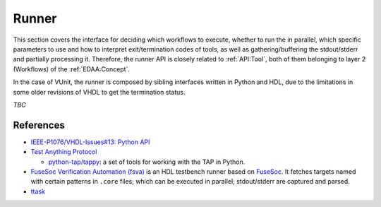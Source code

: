 .. _API:Runner:

Runner
######

This section covers the interface for deciding which workflows to execute, whether to run the in parallel, which
specific parameters to use and how to interpret exit/termination codes of tools, as well as gathering/buffering the
stdout/stderr and partially processing it.
Therefore, the runner API is closely related to :ref:`API:Tool`, both of them belonging to layer 2 (Workflows) of
the :ref:`EDAA:Concept`.

In the case of VUnit, the runner is composed by sibling interfaces written in Python and HDL, due to the limitations in
some older revisions of VHDL to get the termination status.

*TBC*

References
==========

* `IEEE-P1076/VHDL-Issues#13: Python API <https://gitlab.com/IEEE-P1076/VHDL-Issues/-/issues/13>`__

* `Test Anything Protocol <https://testanything.org/>`__

  * `python-tap/tappy <https://github.com/python-tap/tappy>`__: a set of tools for working with the TAP in Python.

* `FuseSoc Verification Automation (fsva) <https://github.com/m-kru/fsva>`__ is an HDL testbench runner based on `FuseSoc <https://hdl.github.io/awesome/items/fusesoc/>`__.
  It fetches targets named with certain patterns in ``.core`` files; which can be executed in parallel; stdout/stderr
  are captured and parsed.

* `ttask <https://www.p-code.org/ttask/index.html>`__
